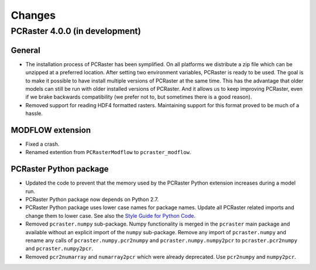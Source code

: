 Changes
=======

PCRaster 4.0.0 (in development)
-------------------------------
General
^^^^^^^
* The installation process of PCRaster has been symplified. On all platforms we distribute a zip file which can be unzipped at a preferred location. After setting two environment variables, PCRaster is ready to be used. The goal is to make it possible to have install multiple versions of PCRaster at the same time. This has the advantage that older models can still be run with older installed versions of PCRaster. And it allows us to keep improving PCRaster, even if we brake backwards compatibility (we prefer not to, but sometimes there is a good reason).
* Removed support for reading HDF4 formatted rasters. Maintaining support for this format proved to be much of a hassle.

MODFLOW extension
^^^^^^^^^^^^^^^^^
* Fixed a crash.
* Renamed extention from ``PCRasterModflow`` to ``pcraster_modflow``.

PCRaster Python package
^^^^^^^^^^^^^^^^^^^^^^^
* Updated the code to prevent that the memory used by the PCRaster Python extension increases during a model run.
* PCRaster Python package now depends on Python 2.7.
* PCRaster Python package uses lower case names for package names. Update all PCRaster related imports and change them to lower case. See also the `Style Guide for Python Code <http://www.python.org/dev/peps/pep-0008/>`_.
* Removed ``pcraster.numpy`` sub-package. Numpy functionality is merged in the ``pcraster`` main package and available without an explicit import of the ``numpy`` sub-package. Remove any import of ``pcraster.numpy`` and rename any calls of ``pcraster.numpy.pcr2numpy`` and ``pcraster.numpy.numpy2pcr`` to ``pcraster.pcr2numpy`` and ``pcraster.numpy2pcr``.
* Removed ``pcr2numarray`` and ``numarray2pcr`` which were already deprecated. Use ``pcr2numpy`` and ``numpy2pcr``.
